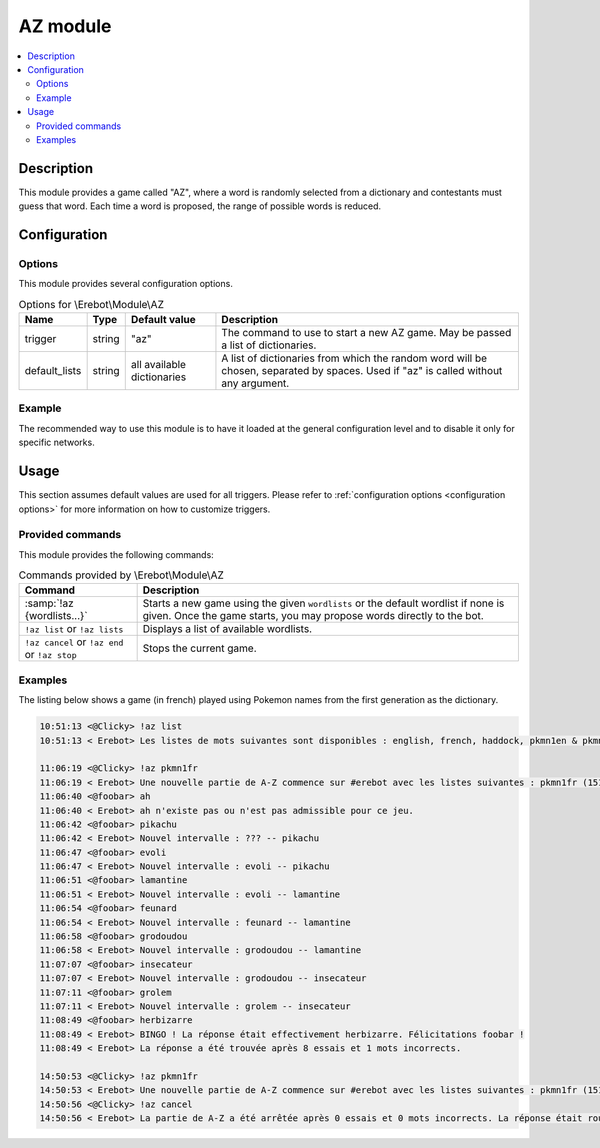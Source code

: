 AZ module
#########

..  contents::
    :local:

Description
===========

This module provides a game called "AZ", where a word is randomly selected
from a dictionary and contestants must guess that word.
Each time a word is proposed, the range of possible words is reduced.


Configuration
=============

Options
-------

This module provides several configuration options.

..  table:: Options for \\Erebot\\Module\\AZ

    +---------------+--------+---------------+------------------------------+
    | Name          | Type   | Default value | Description                  |
    +===============+========+===============+==============================+
    | trigger       | string | "az"          | The command to use to start  |
    |               |        |               | a new AZ game. May be passed |
    |               |        |               | a list of dictionaries.      |
    +---------------+--------+---------------+------------------------------+
    | default_lists | string | all available | A list of dictionaries from  |
    |               |        | dictionaries  | which the random word will   |
    |               |        |               | be chosen, separated by      |
    |               |        |               | spaces. Used if "az" is      |
    |               |        |               | called without any argument. |
    +---------------+--------+---------------+------------------------------+


Example
-------

The recommended way to use this module is to have it loaded at the general
configuration level and to disable it only for specific networks.

..  parsed-code:: xml

    <?xml version="1.0" ?>
    <configuration
      xmlns="http://localhost/Erebot/"
      version="..."
      language="fr-FR"
      timezone="Europe/Paris"
      commands-prefix="!">

      <modules>
        <!-- Other modules ignored for clarity. -->

        <!--
          Configure the module:
          - the game will be started using the "!az" command.
          - the random word to guess will be a Pokémon name
            from either the first or second generation :)
        -->
        <module name="\\Erebot\\Module\\AZ">
          <param name="trigger" value="az" />
          <param name="default_list" value="pkmn1en pkmn2en" />
        </module>
      </modules>
    </configuration>


Usage
=====

This section assumes default values are used for all triggers.
Please refer to :ref:`configuration options <configuration options>`
for more information on how to customize triggers.


Provided commands
-----------------

This module provides the following commands:

..  table:: Commands provided by \\Erebot\\Module\\AZ

    +-------------------------------+---------------------------------------+
    | Command                       | Description                           |
    +===============================+=======================================+
    | :samp:`!az {wordlists...}`    | Starts a new game using the given     |
    |                               | ``wordlists`` or the default wordlist |
    |                               | if none is given.                     |
    |                               | Once the game starts, you may propose |
    |                               | words directly to the bot.            |
    +-------------------------------+---------------------------------------+
    | ``!az list`` or               | Displays a list of available          |
    | ``!az lists``                 | wordlists.                            |
    +-------------------------------+---------------------------------------+
    | ``!az cancel`` or             | Stops the current game.               |
    | ``!az end`` or                |                                       |
    | ``!az stop``                  |                                       |
    +-------------------------------+---------------------------------------+


Examples
--------

The listing below shows a game (in french) played using Pokemon names
from the first generation as the dictionary.

..  sourcecode:: irc

    10:51:13 <@Clicky> !az list
    10:51:13 < Erebot> Les listes de mots suivantes sont disponibles : english, french, haddock, pkmn1en & pkmn1fr.

    11:06:19 <@Clicky> !az pkmn1fr
    11:06:19 < Erebot> Une nouvelle partie de A-Z commence sur #erebot avec les listes suivantes : pkmn1fr (151 mots).
    11:06:40 <@foobar> ah
    11:06:40 < Erebot> ah n'existe pas ou n'est pas admissible pour ce jeu.
    11:06:42 <@foobar> pikachu
    11:06:42 < Erebot> Nouvel intervalle : ??? -- pikachu
    11:06:47 <@foobar> evoli
    11:06:47 < Erebot> Nouvel intervalle : evoli -- pikachu
    11:06:51 <@foobar> lamantine
    11:06:51 < Erebot> Nouvel intervalle : evoli -- lamantine
    11:06:54 <@foobar> feunard
    11:06:54 < Erebot> Nouvel intervalle : feunard -- lamantine
    11:06:58 <@foobar> grodoudou
    11:06:58 < Erebot> Nouvel intervalle : grodoudou -- lamantine
    11:07:07 <@foobar> insecateur
    11:07:07 < Erebot> Nouvel intervalle : grodoudou -- insecateur
    11:07:11 <@foobar> grolem
    11:07:11 < Erebot> Nouvel intervalle : grolem -- insecateur
    11:08:49 <@foobar> herbizarre
    11:08:49 < Erebot> BINGO ! La réponse était effectivement herbizarre. Félicitations foobar !
    11:08:49 < Erebot> La réponse a été trouvée après 8 essais et 1 mots incorrects.

    14:50:53 <@Clicky> !az pkmn1fr
    14:50:53 < Erebot> Une nouvelle partie de A-Z commence sur #erebot avec les listes suivantes : pkmn1fr (151 mots).
    14:50:56 <@Clicky> !az cancel
    14:50:56 < Erebot> La partie de A-Z a été arrêtée après 0 essais et 0 mots incorrects. La réponse était roucoups.


..  vim: ts=4 et
